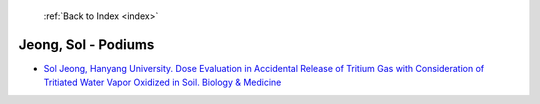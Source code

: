  :ref:`Back to Index <index>`

Jeong, Sol - Podiums
--------------------

* `Sol Jeong, Hanyang University. Dose Evaluation in Accidental Release of Tritium Gas with Consideration of Tritiated Water Vapor Oxidized in Soil. Biology & Medicine <../_static/docs/311.pdf>`_
